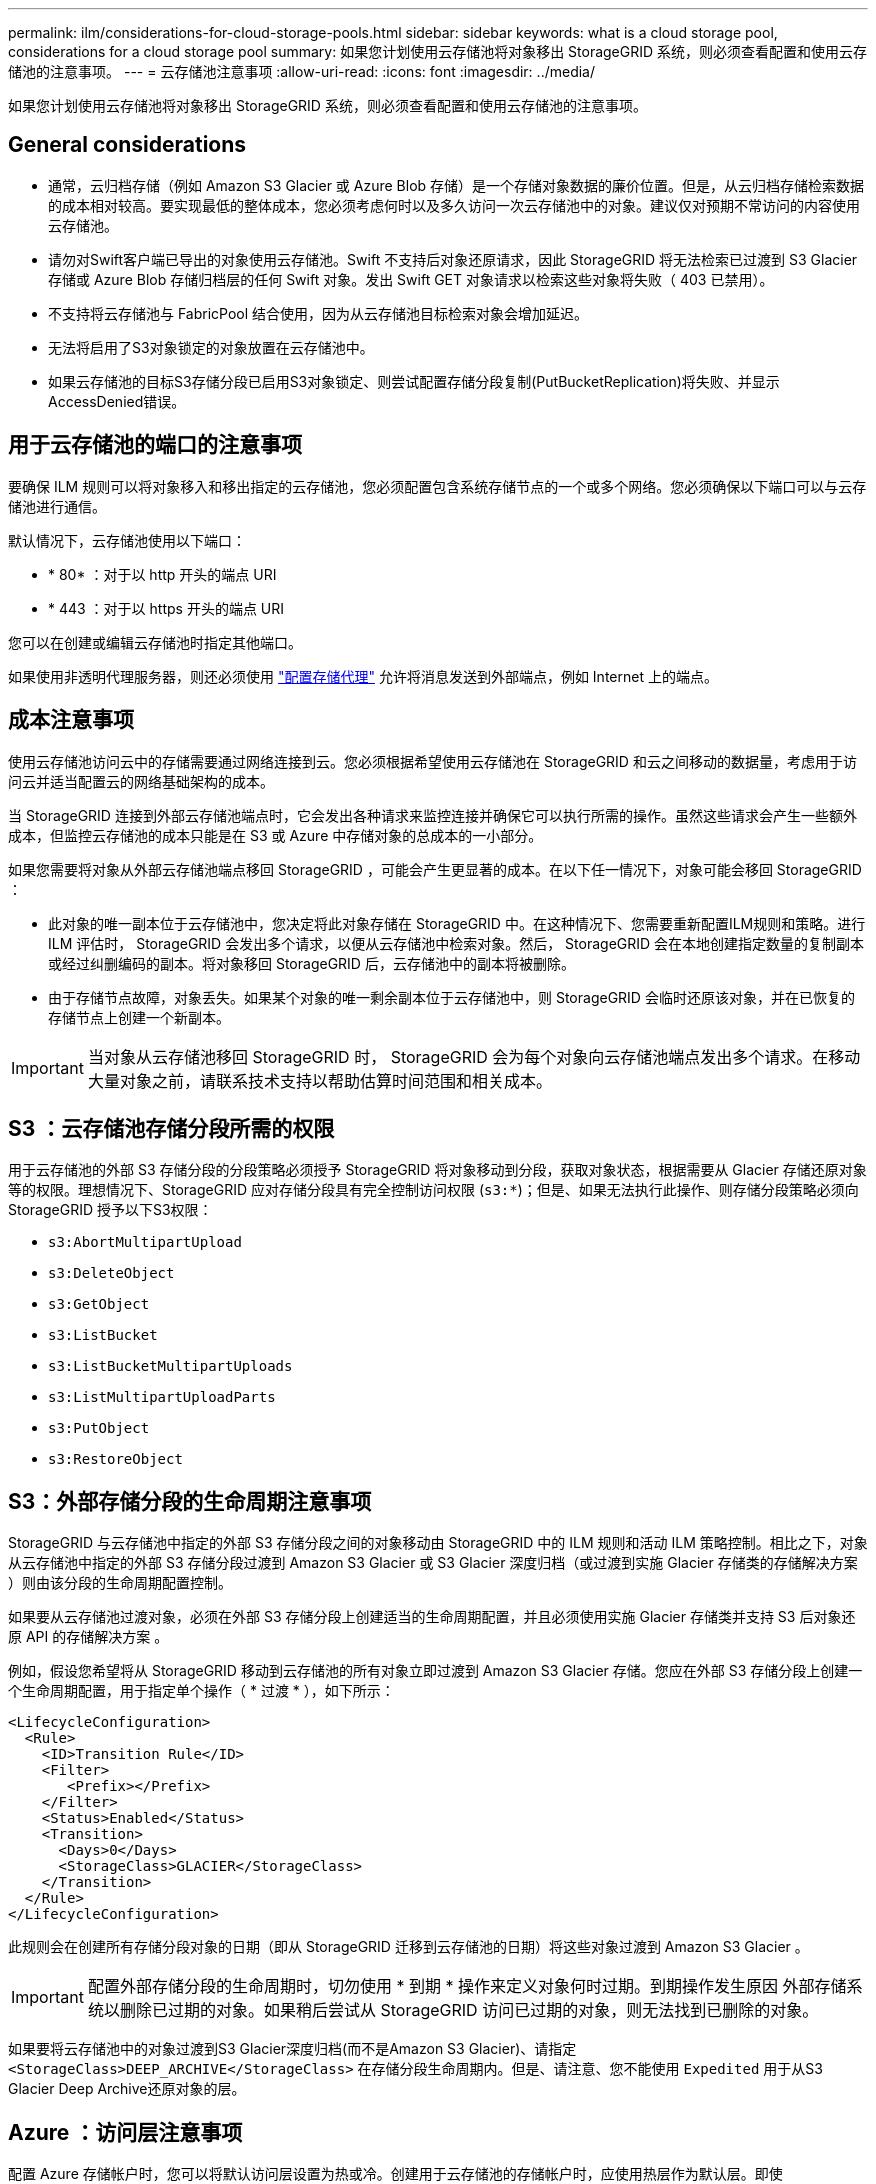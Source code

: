 ---
permalink: ilm/considerations-for-cloud-storage-pools.html 
sidebar: sidebar 
keywords: what is a cloud storage pool, considerations for a cloud storage pool 
summary: 如果您计划使用云存储池将对象移出 StorageGRID 系统，则必须查看配置和使用云存储池的注意事项。 
---
= 云存储池注意事项
:allow-uri-read: 
:icons: font
:imagesdir: ../media/


[role="lead"]
如果您计划使用云存储池将对象移出 StorageGRID 系统，则必须查看配置和使用云存储池的注意事项。



== General considerations

* 通常，云归档存储（例如 Amazon S3 Glacier 或 Azure Blob 存储）是一个存储对象数据的廉价位置。但是，从云归档存储检索数据的成本相对较高。要实现最低的整体成本，您必须考虑何时以及多久访问一次云存储池中的对象。建议仅对预期不常访问的内容使用云存储池。
* 请勿对Swift客户端已导出的对象使用云存储池。Swift 不支持后对象还原请求，因此 StorageGRID 将无法检索已过渡到 S3 Glacier 存储或 Azure Blob 存储归档层的任何 Swift 对象。发出 Swift GET 对象请求以检索这些对象将失败（ 403 已禁用）。
* 不支持将云存储池与 FabricPool 结合使用，因为从云存储池目标检索对象会增加延迟。
* 无法将启用了S3对象锁定的对象放置在云存储池中。
* 如果云存储池的目标S3存储分段已启用S3对象锁定、则尝试配置存储分段复制(PutBucketReplication)将失败、并显示AccessDenied错误。




== 用于云存储池的端口的注意事项

要确保 ILM 规则可以将对象移入和移出指定的云存储池，您必须配置包含系统存储节点的一个或多个网络。您必须确保以下端口可以与云存储池进行通信。

默认情况下，云存储池使用以下端口：

* * 80* ：对于以 http 开头的端点 URI
* * 443 ：对于以 https 开头的端点 URI


您可以在创建或编辑云存储池时指定其他端口。

如果使用非透明代理服务器，则还必须使用 link:../admin/configuring-storage-proxy-settings.html["配置存储代理"] 允许将消息发送到外部端点，例如 Internet 上的端点。



== 成本注意事项

使用云存储池访问云中的存储需要通过网络连接到云。您必须根据希望使用云存储池在 StorageGRID 和云之间移动的数据量，考虑用于访问云并适当配置云的网络基础架构的成本。

当 StorageGRID 连接到外部云存储池端点时，它会发出各种请求来监控连接并确保它可以执行所需的操作。虽然这些请求会产生一些额外成本，但监控云存储池的成本只能是在 S3 或 Azure 中存储对象的总成本的一小部分。

如果您需要将对象从外部云存储池端点移回 StorageGRID ，可能会产生更显著的成本。在以下任一情况下，对象可能会移回 StorageGRID ：

* 此对象的唯一副本位于云存储池中，您决定将此对象存储在 StorageGRID 中。在这种情况下、您需要重新配置ILM规则和策略。进行 ILM 评估时， StorageGRID 会发出多个请求，以便从云存储池中检索对象。然后， StorageGRID 会在本地创建指定数量的复制副本或经过纠删编码的副本。将对象移回 StorageGRID 后，云存储池中的副本将被删除。
* 由于存储节点故障，对象丢失。如果某个对象的唯一剩余副本位于云存储池中，则 StorageGRID 会临时还原该对象，并在已恢复的存储节点上创建一个新副本。



IMPORTANT: 当对象从云存储池移回 StorageGRID 时， StorageGRID 会为每个对象向云存储池端点发出多个请求。在移动大量对象之前，请联系技术支持以帮助估算时间范围和相关成本。



== S3 ：云存储池存储分段所需的权限

用于云存储池的外部 S3 存储分段的分段策略必须授予 StorageGRID 将对象移动到分段，获取对象状态，根据需要从 Glacier 存储还原对象等的权限。理想情况下、StorageGRID 应对存储分段具有完全控制访问权限 (`s3:*`)；但是、如果无法执行此操作、则存储分段策略必须向StorageGRID 授予以下S3权限：

* `s3:AbortMultipartUpload`
* `s3:DeleteObject`
* `s3:GetObject`
* `s3:ListBucket`
* `s3:ListBucketMultipartUploads`
* `s3:ListMultipartUploadParts`
* `s3:PutObject`
* `s3:RestoreObject`




== S3：外部存储分段的生命周期注意事项

StorageGRID 与云存储池中指定的外部 S3 存储分段之间的对象移动由 StorageGRID 中的 ILM 规则和活动 ILM 策略控制。相比之下，对象从云存储池中指定的外部 S3 存储分段过渡到 Amazon S3 Glacier 或 S3 Glacier 深度归档（或过渡到实施 Glacier 存储类的存储解决方案 ）则由该分段的生命周期配置控制。

如果要从云存储池过渡对象，必须在外部 S3 存储分段上创建适当的生命周期配置，并且必须使用实施 Glacier 存储类并支持 S3 后对象还原 API 的存储解决方案 。

例如，假设您希望将从 StorageGRID 移动到云存储池的所有对象立即过渡到 Amazon S3 Glacier 存储。您应在外部 S3 存储分段上创建一个生命周期配置，用于指定单个操作（ * 过渡 * ），如下所示：

[listing]
----
<LifecycleConfiguration>
  <Rule>
    <ID>Transition Rule</ID>
    <Filter>
       <Prefix></Prefix>
    </Filter>
    <Status>Enabled</Status>
    <Transition>
      <Days>0</Days>
      <StorageClass>GLACIER</StorageClass>
    </Transition>
  </Rule>
</LifecycleConfiguration>
----
此规则会在创建所有存储分段对象的日期（即从 StorageGRID 迁移到云存储池的日期）将这些对象过渡到 Amazon S3 Glacier 。


IMPORTANT: 配置外部存储分段的生命周期时，切勿使用 * 到期 * 操作来定义对象何时过期。到期操作发生原因 外部存储系统以删除已过期的对象。如果稍后尝试从 StorageGRID 访问已过期的对象，则无法找到已删除的对象。

如果要将云存储池中的对象过渡到S3 Glacier深度归档(而不是Amazon S3 Glacier)、请指定 `<StorageClass>DEEP_ARCHIVE</StorageClass>` 在存储分段生命周期内。但是、请注意、您不能使用 `Expedited` 用于从S3 Glacier Deep Archive还原对象的层。



== Azure ：访问层注意事项

配置 Azure 存储帐户时，您可以将默认访问层设置为热或冷。创建用于云存储池的存储帐户时，应使用热层作为默认层。即使 StorageGRID 在将对象移动到云存储池时会立即将层设置为归档，但使用默认设置 " 热 " 可确保在至少 30 天之前从冷层中删除的对象不会收到提前删除费用。



== Azure ：不支持生命周期管理

请勿对云存储池中使用的容器使用Azure Blb存储生命周期管理。生命周期操作可能会干扰云存储池操作。

.相关信息
* link:creating-cloud-storage-pool.html["创建云存储池"]

